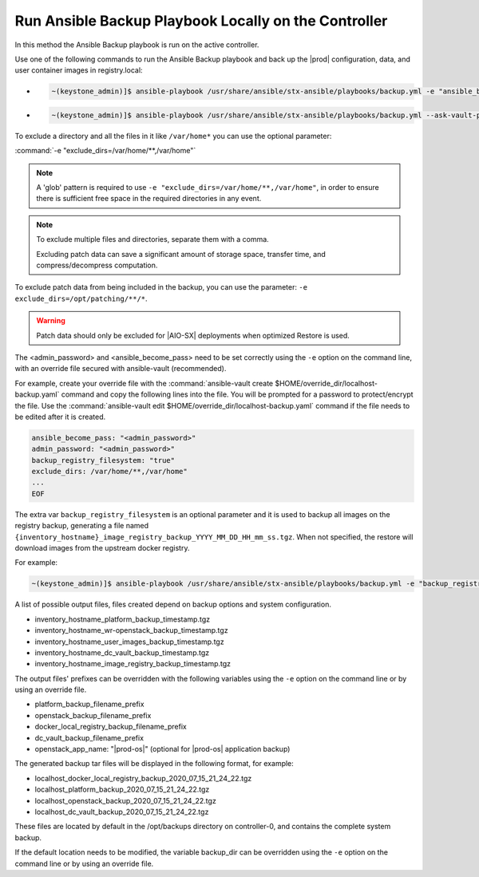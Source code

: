 
.. Greg updates required for -High Security Vulnerability Document Updates

.. bqg1571264986191
.. _running-ansible-backup-playbook-locally-on-the-controller:

=====================================================
Run Ansible Backup Playbook Locally on the Controller
=====================================================

In this method the Ansible Backup playbook is run on the active controller.

Use one of the following commands to run the Ansible Backup playbook and back
up the |prod| configuration, data, and user container images in registry.local:

-
    .. code-block:: none

        ~(keystone_admin)]$ ansible-playbook /usr/share/ansible/stx-ansible/playbooks/backup.yml -e "ansible_become_pass=<sysadmin password> admin_password=<sysadmin password>" -e "backup_registry_filesystem=true"

-
    .. code-block:: none

        ~(keystone_admin)]$ ansible-playbook /usr/share/ansible/stx-ansible/playbooks/backup.yml --ask-vault-pass -e "override_files_dir=$HOME/override_dir"


To exclude a directory and all the files in it like ``/var/home*`` you can use
the optional parameter:

:command:`-e "exclude_dirs=/var/home/**,/var/home"`

.. note::

    A 'glob' pattern is required to use ``-e "exclude_dirs=/var/home/**,/var/home"``,
    in order to ensure there is sufficient free space in the required
    directories in any event.

.. note::

    To exclude multiple files and directories, separate them with a comma.

    Excluding patch data can save a significant amount of storage space,
    transfer time, and compress/decompress computation.

To exclude patch data from being included in the backup, you can use the parameter:
``-e exclude_dirs=/opt/patching/**/*``.

.. warning::

    Patch data should only be excluded for |AIO-SX| deployments when optimized
    Restore is used.

The <admin_password> and <ansible_become_pass> need to be set  correctly
using the ``-e`` option on the command line, with an override file secured with
ansible-vault (recommended).

For example, create your override file with the :command:`ansible-vault create $HOME/override_dir/localhost-backup.yaml`
command and copy the following lines into the file. You will be prompted for a
password to protect/encrypt the file. Use the :command:`ansible-vault edit $HOME/override_dir/localhost-backup.yaml`
command if the file needs to be edited after it is created.

.. code-block:: none

   ansible_become_pass: "<admin_password>"
   admin_password: "<admin_password>"
   backup_registry_filesystem: "true"
   exclude_dirs: /var/home/**,/var/home"
   ...
   EOF

The extra var ``backup_registry_filesystem`` is an optional parameter and it is
used to backup all images on the registry backup, generating a file named
``{inventory_hostname}_image_registry_backup_YYYY_MM_DD_HH_mm_ss.tgz``. When
not specified, the restore will download images from the upstream docker
registry.

For example:

.. code-block:: none

    ~(keystone_admin)]$ ansible-playbook /usr/share/ansible/stx-ansible/playbooks/backup.yml -e "backup_registry_filesystem=true"


A list of possible output files, files created depend on backup options and
system configuration.

.. _running-ansible-backup-playbook-locally-on-the-controller-ul-wj1-vxh-pmb:

-   inventory_hostname_platform_backup_timestamp.tgz

-   inventory_hostname_wr-openstack_backup_timestamp.tgz

-   inventory_hostname_user_images_backup_timestamp.tgz

-   inventory_hostname_dc_vault_backup_timestamp.tgz

-   inventory_hostname_image_registry_backup_timestamp.tgz

The output files' prefixes can be overridden with the following variables
using the ``-e`` option on the command line or by using an override file.

.. _running-ansible-backup-playbook-locally-on-the-controller-ul-rdp-gyh-pmb:

-   platform_backup_filename_prefix

-   openstack_backup_filename_prefix

-   docker_local_registry_backup_filename_prefix

-   dc_vault_backup_filename_prefix

-   openstack_app_name: "|prod-os|" (optional for |prod-os| application backup)

The generated backup tar files will be displayed in the following format,
for example:

.. _running-ansible-backup-playbook-locally-on-the-controller-ul-p3b-f13-pmb:

-   localhost_docker_local_registry_backup_2020_07_15_21_24_22.tgz

-   localhost_platform_backup_2020_07_15_21_24_22.tgz

-   localhost_openstack_backup_2020_07_15_21_24_22.tgz

-   localhost_dc_vault_backup_2020_07_15_21_24_22.tgz

These files are located by default in the /opt/backups directory on
controller-0, and contains the complete system backup.

If the default location needs to be modified, the variable backup_dir can
be overridden using the ``-e`` option on the command line or by using an
override file.

